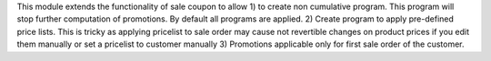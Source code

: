 This module extends the functionality of sale coupon to allow
1) to create non cumulative program. This program will stop further computation of promotions.
By default all programs are applied.
2) Create program to apply pre-defined price lists. This is tricky as applying pricelist
to sale order may cause not revertible changes on product prices if you edit them manually or set a pricelist
to customer manually
3) Promotions applicable only for first sale order of the customer.
